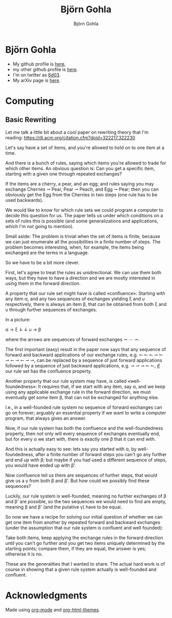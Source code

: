 # -*- mode: org; -*-

#+HTML_HEAD: <link rel="stylesheet" type="text/css" href="https://www.pirilampo.org/styles/bigblow/css/htmlize.css"/>
#+HTML_HEAD: <link rel="stylesheet" type="text/css" href="https://www.pirilampo.org/styles/bigblow/css/bigblow.css"/>
#+HTML_HEAD: <link rel="stylesheet" type="text/css" href="https://www.pirilampo.org/styles/bigblow/css/hideshow.css"/>

#+HTML_HEAD: <script type="text/javascript" src="https://www.pirilampo.org/styles/bigblow/js/jquery-1.11.0.min.js"></script>
#+HTML_HEAD: <script type="text/javascript" src="https://www.pirilampo.org/styles/bigblow/js/jquery-ui-1.10.2.min.js"></script>

#+HTML_HEAD: <script type="text/javascript" src="https://www.pirilampo.org/styles/bigblow/js/jquery.localscroll-min.js"></script>
#+HTML_HEAD: <script type="text/javascript" src="https://www.pirilampo.org/styles/bigblow/js/jquery.scrollTo-1.4.3.1-min.js"></script>
#+HTML_HEAD: <script type="text/javascript" src="https://www.pirilampo.org/styles/bigblow/js/jquery.zclip.min.js"></script>
#+HTML_HEAD: <script type="text/javascript" src="https://www.pirilampo.org/styles/bigblow/js/bigblow.js"></script>
#+HTML_HEAD: <script type="text/javascript" src="https://www.pirilampo.org/styles/bigblow/js/hideshow.js"></script>
#+HTML_HEAD: <script type="text/javascript" src="https://www.pirilampo.org/styles/lib/js/jquery.stickytableheaders.min.js"></script>

#+TITLE: Björn Gohla
#+AUTHOR: Björn Gohla
#+EMAIL: b.gohla@gmx.de

* Björn Gohla
  - My github profile is [[https://github.com/cgohla][here]],
  - my other github profile is [[http://github.com/bgohla][here]]. 
  - I'm on twitter as [[https://twitter.com/6d03][6d03]]. 
  - My arXiv page is [[https://arxiv.org/search/?searchtype=author&query=Gohla%252C+B][here]].

* Computing
** Basic Rewriting

   Let me talk a little bit about a cool paper on rewriting theory
   that I'm reading:
   https://dl.acm.org/citation.cfm?doid=322217.322230

   Let's say have a set of items, and you're allowed to hold on to one
   item at a time.

   And there is a bunch of rules, saying which items you're allowed to
   trade for which other items. An obvious question is: Can you get a
   specific item, starting with a given one through repeated
   exchanges?

   If the items are a cherry, a pear, and an egg; and rules saying you
   may exchange Cherries ⇀ Pear, Pear ⇀ Peach, and Egg ⇀ Pear; then
   you can obviously get the Egg from the Cherries in two steps (one
   rule has to be used backwards).

   We would like to know for which rule sets we could program a
   computer to decide this question for us. The paper tells us under
   which conditions on a sets of rules this is possible (and some
   generalizations and applications, which I'm not going to mention).

   Small aside: The problem is trivial when the set of items is
   finite, because we can just enumerate all the possibilities in a
   finite number of steps. The problem becomes interesting, when, for
   example, the items being exchanged are the terms in a language.

   So we have to be a bit more clever.

   First, let's agree to treat the rules as unidirectional. We can use
   them both ways, but they have to have a direction and we are mostly
   interested in using them in the forward direction.

   A property that our rule set might have is called «confluence»:
   Starting with any item α, and any two sequences of exchanges
   yielding ξ and υ respectively, there is always an item β, that can
   be obtained from both ξ and υ through further sequences of
   exchanges.
   
   In a picture:

   α → ξ
   ↓   ↓
   υ → β

   where the arrows are sequences of forward exchanges ⇀ ⋯ ⇀.
   
   The first important (easy) result in the paper now says that any
   sequence of forward and backward applications of our exchange
   rules, e.g. ↼ ↼ ↼ ⇀ ↼ ⇀ ↼ ⇀ ↼ ⇀ ⇀, can be replaced by a sequence of
   just forward applications followed by a sequence of just backward
   applications, e.g. ⇀ ⇀ ⇀ ↼ ↼, _if_ our rule set has the confluence
   property.

   Another property that our rule system may have, is called
   «well-foundedness»: It requires that, if we start with any item, say
   α, and we keep using any applicable exchange rule in the forward
   direction, we must eventually get some item β, that can not be
   exchanged for anything else.

   I.e., in a well-founded rule system no sequence of forward
   exchanges can go on forever; arguably an essential property if we want
   to write a computer program, that always gives an answer.

   Now, if our rule system has both the confluence and the
   well-foundedness property, then not only will every sequence of
   exchanges eventually end, but for every α we start with, there is
   exactly one β that it can end with.

   And this is actually easy to see: lets say you started with α, by
   well-foundedness, after a finite number of forward steps you can't
   go any further and end up with β; but maybe if you had used a
   different sequence of steps, you would have ended up with β'.

   Now confluence tell us there are sequences of further steps, that
   would give us a γ from both β and β'. But how could we possibly
   find these sequences?

   Luckily, our rule system is well-founded, meaning no further
   exchanges of β and β' are possible, so the two sequences we would
   need to find are empty, meaning β and β' (and the putative γ) have
   to be equal.

   So now we have a recipe for solving our initial question of whether
   we can get one item from another by repeated forward and backward
   exchanges (under the assumption that our rule system is confluent
   and well founded):

   Take both items, keep applying the exchange rules in the forward
   direction until you can't go further and you get two items uniquely
   determined by the starting points; compare them, if they are equal,
   the answer is yes; otherwise it is no.

   These are the generalities that I wanted to share. The actual hard
   work is of course in showing that a given rule system actually is
   well-founded and confluent.

* Acknowledgments
  Made using [[https://orgmode.org][org-mode]] and [[https://github.com/paulzql/org-html-themes][org-html-themes]].

